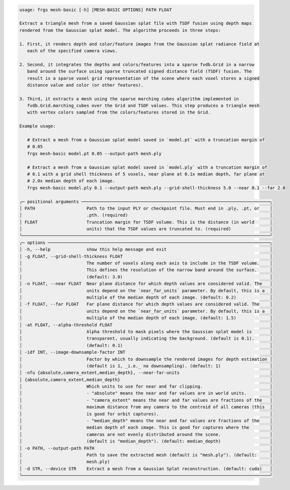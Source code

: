 .. code-block:: text

   usage: frgs mesh-basic [-h] [MESH-BASIC OPTIONS] PATH FLOAT

   Extract a triangle mesh from a saved Gaussian splat file with TSDF fusion using depth maps
   rendered from the Gaussian splat model. The algorithm proceeds in three steps:

   1. First, it renders depth and color/feature images from the Gaussian splat radiance field at
      each of the specified camera views.

   2. Second, it integrates the depths and colors/features into a sparse fvdb.Grid in a narrow
      band around the surface using sparse truncated signed distance field (TSDF) fusion. The
      result is a sparse voxel grid representation of the scene where each voxel stores a signed
      distance value and color (or other features).

   3. Third, it extracts a mesh using the sparse marching cubes algorithm implemented in
      fvdb.Grid.marching_cubes over the Grid and TSDF values. This step produces a triangle mesh
      with vertex colors sampled from the colors/features stored in the Grid.

   Example usage:

      # Extract a mesh from a Gaussian splat model saved in `model.pt` with a truncation margin of
      # 0.05
      frgs mesh-basic model.pt 0.05 --output-path mesh.ply

      # Extract a mesh from a Gaussian splat model saved in `model.ply` with a truncation margin of
      # 0.1 with a grid shell thickness of 5 voxels, near plane at 0.1x median depth, far plane at
      # 2.0x median depth of each image.
      frgs mesh-basic model.ply 0.1 --output-path mesh.ply --grid-shell-thickness 5.0 --near 0.1 --far 2.0

   ╭─ positional arguments ─────────────────────────────────────────────────────────────────────────╮
   │ PATH                    Path to the input PLY or checkpoint file. Must end in .ply, .pt, or    │
   │                         .pth. (required)                                                       │
   │ FLOAT                   Truncation margin for TSDF volume. This is the distance (in world      │
   │                         units) that the TSDF values are truncated to. (required)               │
   ╰────────────────────────────────────────────────────────────────────────────────────────────────╯
   ╭─ options ──────────────────────────────────────────────────────────────────────────────────────╮
   │ -h, --help              show this help message and exit                                        │
   │ -g FLOAT, --grid-shell-thickness FLOAT                                                         │
   │                         The number of voxels along each axis to include in the TSDF volume.    │
   │                         This defines the resolution of the narrow band around the surface.     │
   │                         (default: 3.0)                                                         │
   │ -n FLOAT, --near FLOAT  Near plane distance for which depth values are considered valid. The   │
   │                         units depend on the `near_far_units` parameter. By default, this is a  │
   │                         multiple of the median depth of each image. (default: 0.2)             │
   │ -f FLOAT, --far FLOAT   Far plane distance for which depth values are considered valid. The    │
   │                         units depend on the `near_far_units` parameter. By default, this is a  │
   │                         multiple of the median depth of each image. (default: 1.5)             │
   │ -at FLOAT, --alpha-threshold FLOAT                                                             │
   │                         Alpha threshold to mask pixels where the Gaussian splat model is       │
   │                         transparent, usually indicating the background. (default is 0.1).      │
   │                         (default: 0.1)                                                         │
   │ -idf INT, --image-downsample-factor INT                                                        │
   │                         Factor by which to downsample the rendered images for depth estimation │
   │                         (default is 1, _i.e._ no downsampling). (default: 1)                   │
   │ -nfu {absolute,camera_extent,median_depth}, --near-far-units                                   │
   │ {absolute,camera_extent,median_depth}                                                          │
   │                         Which units to use for near and far clipping.                          │
   │                         - "absolute" means the near and far values are in world units.         │
   │                         - "camera_extent" means the near and far values are fractions of the   │
   │                         maximum distance from any camera to the centroid of all cameras (this  │
   │                         is good for orbit captures).                                           │
   │                         - "median_depth" means the near and far values are fractions of the    │
   │                         median depth of each image. This is good for captures where the        │
   │                         cameras are not evenly distributed around the scene.                   │
   │                         (default is "median_depth"). (default: median_depth)                   │
   │ -o PATH, --output-path PATH                                                                    │
   │                         Path to save the extracted mesh (default is "mesh.ply"). (default:     │
   │                         mesh.ply)                                                              │
   │ -d STR, --device STR    Extract a mesh from a Gaussian Splat reconstruction. (default: cuda)   │
   ╰────────────────────────────────────────────────────────────────────────────────────────────────╯


